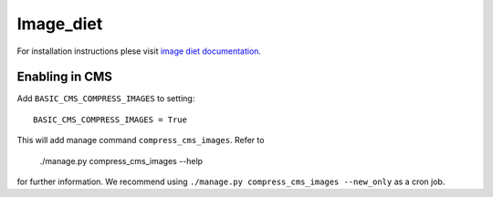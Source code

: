 ===========
 Image_diet
===========

For installation instructions plese visit `image diet documentation <https://github.com/ArabellaTech/image-diet>`_.

Enabling in CMS
===============
Add ``BASIC_CMS_COMPRESS_IMAGES`` to setting::

    BASIC_CMS_COMPRESS_IMAGES = True

This will add manage command ``compress_cms_images``.
Refer to 

    ./manage.py compress_cms_images --help

for further information.
We recommend using ``./manage.py compress_cms_images --new_only`` as a cron job.
